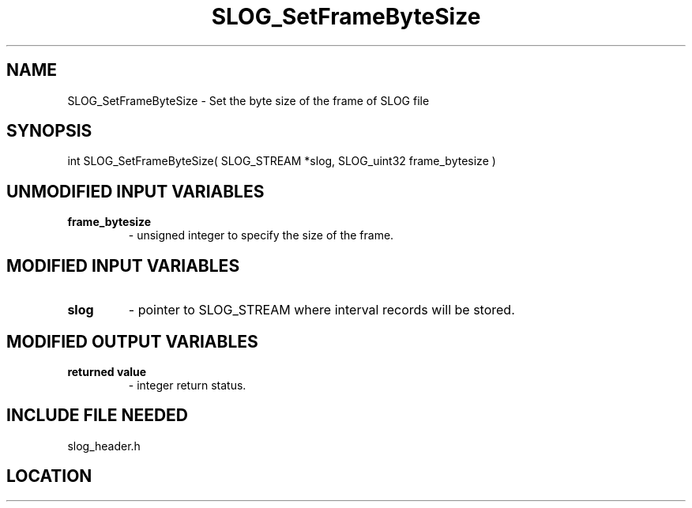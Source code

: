 .TH SLOG_SetFrameByteSize 3 "6/22/1999" " " "SLOG_API"
.SH NAME
SLOG_SetFrameByteSize \-  Set the byte size of the frame of SLOG file 
.SH SYNOPSIS
.nf
int SLOG_SetFrameByteSize( SLOG_STREAM  *slog, SLOG_uint32 frame_bytesize )
.fi
.SH UNMODIFIED INPUT VARIABLES 
.PD 0
.TP
.B frame_bytesize 
- unsigned integer to specify the size of the frame.
.PD 1

.SH MODIFIED INPUT VARIABLES 
.PD 0
.TP
.B slog 
- pointer to SLOG_STREAM where interval records will be stored.
.PD 1

.SH MODIFIED OUTPUT VARIABLES 
.PD 0
.TP
.B returned value 
- integer return status.
.PD 1

.SH INCLUDE FILE NEEDED 
slog_header.h

.SH LOCATION
../src/slog_header.c
